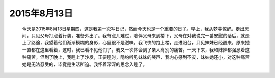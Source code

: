 2015年8月13日
=============

    今天是2015年8月13日星期四，这是我第一次写日记，然而今天也是一个重要的日子。早上，我从梦中惊醒。走出房间，只见父母打点着行装，准备外出了。我有点儿难过，陪伴父母来到楼下，父母在对我说完一番安慰的话后，就走上了路途，我望着他们渐渐模糊的身影，心里很不是滋味。我飞快的跑上楼，走进阳台，只见妹妹已经醒来，原来她一直都在这里看着，这时，我已看不见他们了，我又一次体会到了亲人离别的痛苦。一天下来，我和妹妹都强忍着这种痛苦。但到了晚上，我睡上了沙发，正要睡时，隐约听见妹妹的哭声，我内心感到不安，妹妹她还小，对这种痛苦她是无法忍受的，毕竟是生活所迫。我怀着深深的思念入睡了。

.. image:: images/example.png
   :alt: DrestryRobot
   :width: 400px
   :height: 400px
   :align: center